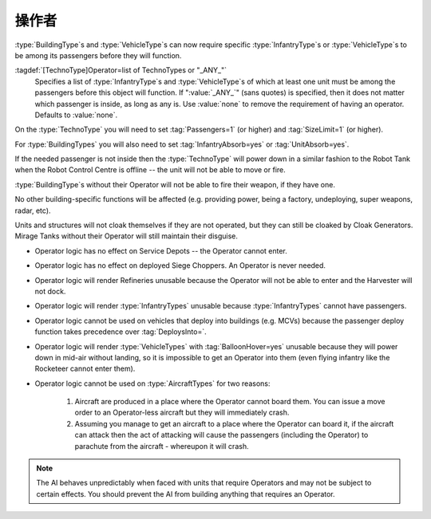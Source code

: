 .. index::
  Operators; Vehicles and buildings need an operator (driver) before they will function
  Buildings; Require an operator before it will function
  Vehicles; Require a driver before it will function

操作者
~~~~~~~~

:type:`BuildingType`\ s and :type:`VehicleType`\ s can now require specific
:type:`InfantryType`\ s or :type:`VehicleType`\ s to be among its passengers
before they will function.

:tagdef:`[TechnoType]Operator=list of TechnoTypes or "_ANY_"`
  Specifies a list of :type:`InfantryType`\ s and :type:`VehicleType`\ s of
  which at least one unit must be among the passengers before this object will
  function. If ":value:`_ANY_`" (sans quotes) is specified, then it does not
  matter which passenger is inside, as long as any is. Use :value:`none` to
  remove the requirement of having an operator. Defaults to :value:`none`.

On the :type:`TechnoType` you will need to set :tag:`Passengers=1` (or higher)
and :tag:`SizeLimit=1` (or higher).

For :type:`BuildingTypes` you will also need to set :tag:`InfantryAbsorb=yes` or
:tag:`UnitAbsorb=yes`.

If the needed passenger is not inside then the :type:`TechnoType` will power
down in a similar fashion to the Robot Tank when the Robot Control Centre is
offline -- the unit will not be able to move or fire.

:type:`BuildingType`\ s without their Operator will not be able to fire their
weapon, if they have one.

No other building-specific functions will be affected (e.g. providing power,
being a factory, undeploying, super weapons, radar, etc).

Units and structures will not cloak themselves if they are not operated, but
they can still be cloaked by Cloak Generators. Mirage Tanks without their
Operator will still maintain their disguise.


+ Operator logic has no effect on Service Depots -- the Operator cannot enter.
+ Operator logic has no effect on deployed Siege Choppers. An Operator is never
  needed.
+ Operator logic will render Refineries unusable because the Operator will not
  be able to enter and the Harvester will not dock.
+ Operator logic will render :type:`InfantryTypes` unusable because
  :type:`InfantryTypes` cannot have passengers.
+ Operator logic cannot be used on vehicles that deploy into buildings
  (e.g. MCVs) because the passenger deploy function takes precedence
  over :tag:`DeploysInto=`.
+ Operator logic will render :type:`VehicleTypes` with :tag:`BalloonHover=yes`
  unusable because they will power down in mid-air without landing, so it is
  impossible to get an Operator into them (even flying infantry like the
  Rocketeer cannot enter them).
+ Operator logic cannot be used on :type:`AircraftTypes` for two reasons:

    #. Aircraft are produced in a place where the Operator cannot board them.
       You can issue a move order to an Operator-less aircraft but they will
       immediately crash.
    #. Assuming you manage to get an aircraft to a place where the Operator can
       board it, if the aircraft can attack then the act of attacking will cause
       the passengers (including the Operator) to parachute from the aircraft -
       whereupon it will crash.

.. note:: The AI behaves unpredictably when faced with units that require
  Operators and may not be subject to certain effects. You should prevent the
  AI from building anything that requires an Operator.

.. versionadded:: 0.1
.. versionchanged:: 3.0
